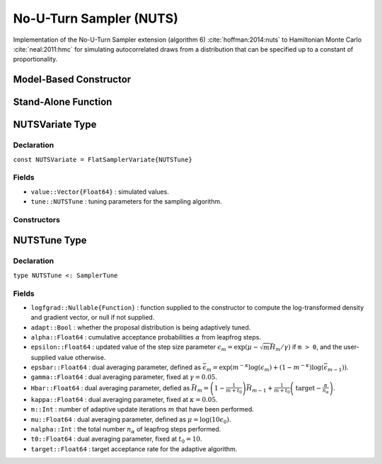 .. index:: Sampling Functions; No-U-Turn Sampler

.. _section-NUTS:

No-U-Turn Sampler (NUTS)
------------------------

Implementation of the No-U-Turn Sampler extension (algorithm 6) :cite:`hoffman:2014:nuts` to Hamiltonian Monte Carlo :cite:`neal:2011:hmc` for simulating autocorrelated draws from a distribution that can be specified up to a constant of proportionality.

Model-Based Constructor
^^^^^^^^^^^^^^^^^^^^^^^

.. function:: NUTS(params::ElementOrVector{Symbol}; dtype::Symbol=:forward, args...)

    Construct a ``Sampler`` object for NUTS sampling, with the algorithm's step size parameter adaptively tuned during burn-in iterations.  Parameters are assumed to be continuous, but may be constrained or unconstrained.

    **Arguments**

        * ``params`` : stochastic node(s) to be updated with the sampler.  Constrained parameters are mapped to unconstrained space according to transformations defined by the :ref:`section-Stochastic` ``unlist()`` function.
        * ``dtype`` : type of differentiation for gradient calculations.  Options are
            * ``:central`` : central differencing.
            * ``:forward`` : forward differencing.
        * ``args...`` : additional keyword arguments to be passed to the ``NUTSVariate`` constructor.

    **Value**

        Returns a ``Sampler{NUTSTune}`` type object.

    **Example**

        See the :ref:`Dyes <example-Dyes>`, :ref:`Equiv <example-Equiv>`, and other :ref:`section-Examples`.

Stand-Alone Function
^^^^^^^^^^^^^^^^^^^^

.. function:: sample!(v::NUTSVariate; adapt::Bool=false)

    Draw one sample from a target distribution using the NUTS sampler.  Parameters are assumed to be continuous and unconstrained.

    **Arguments**

        * ``v`` : current state of parameters to be simulated.  When running the sampler in adaptive mode, the ``v`` argument in a successive call to the function will contain the ``tune`` field returned by the previous call.
        * ``adapt`` : whether to adaptively update the ``epsilon`` step size parameter.

    **Value**

        Returns ``v`` updated with simulated values and associated tuning parameters.

    .. _example-nuts:

    **Example**

        The following example samples parameters in a simple linear regression model.  Details of the model specification and posterior distribution can be found in the :ref:`section-Supplement`.

        .. literalinclude:: nuts.jl
            :language: julia

.. index:: Sampler Types; NUTSVariate

NUTSVariate Type
^^^^^^^^^^^^^^^^

Declaration
```````````

``const NUTSVariate = FlatSamplerVariate{NUTSTune}``

Fields
``````

* ``value::Vector{Float64}`` : simulated values.
* ``tune::NUTSTune`` : tuning parameters for the sampling algorithm.

Constructors
````````````

.. function:: NUTSVariate(x::AbstractVector{T<:Real}, epsilon::Real, logfgrad::Function; \
                          target::Real=0.6)
              NUTSVariate(x::AbstractVector{T<:Real}, logfgrad::Function; target::Real=0.6)

    Construct a ``NUTSVariate`` object that stores simulated values and tuning parameters for NUTS sampling.

    **Arguments**

        * ``x`` : initial values.
        * ``epsilon`` : step size parameter.
        * ``logfgrad`` : function that takes a single ``DenseVector`` argument of parameter values at which to compute the log-transformed density (up to a normalizing constant) and gradient vector, and returns the respective results as a tuple.  If ``epsilon`` is not specified, the function is used by the constructor to generate an initial step size value.
        * ``target`` : target acceptance rate for the algorithm.

    **Value**

        Returns a ``NUTSVariate`` type object with fields set to the supplied ``x`` and tuning parameter values.


.. index:: Sampler Types; NUTSTune

NUTSTune Type
^^^^^^^^^^^^^

Declaration
```````````

``type NUTSTune <: SamplerTune``

Fields
``````

* ``logfgrad::Nullable{Function}`` : function supplied to the constructor to compute the log-transformed density and gradient vector, or null if not supplied.
* ``adapt::Bool`` : whether the proposal distribution is being adaptively tuned.
* ``alpha::Float64`` : cumulative acceptance probabilities :math:`\alpha` from leapfrog steps.
* ``epsilon::Float64`` : updated value of the step size parameter :math:`\epsilon_m = \exp\left(\mu - \sqrt{m} \bar{H}_m / \gamma\right)` if ``m > 0``, and the user-supplied value otherwise.
* ``epsbar::Float64`` : dual averaging parameter, defined as :math:`\bar{\epsilon}_m = \exp\left(m^{-\kappa} \log(\epsilon_m) + (1 - m^{-\kappa}) \log(\bar{\epsilon}_{m-1})\right)`.
* ``gamma::Float64`` : dual averaging parameter, fixed at :math:`\gamma = 0.05`.
* ``Hbar::Float64`` : dual averaging parameter, defied as :math:`\bar{H}_m = \left(1 - \frac{1}{m + t_0}\right) \bar{H}_{m-1} + \frac{1}{m + t_0} \left(\text{target} - \frac{\alpha}{n_\alpha}\right)`.
* ``kappa::Float64`` : dual averaging parameter, fixed at :math:`\kappa = 0.05`.
* ``m::Int`` : number of adaptive update iterations :math:`m` that have been performed.
* ``mu::Float64`` : dual averaging parameter, defined as :math:`\mu = \log(10 \epsilon_0)`.
* ``nalpha::Int`` : the total number :math:`n_\alpha` of leapfrog steps performed.
* ``t0::Float64`` : dual averaging parameter, fixed at :math:`t_0 = 10`.
* ``target::Float64`` : target acceptance rate for the adaptive algorithm.
